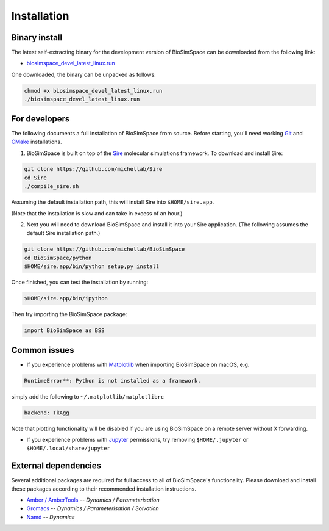 .. _ref_install:

============
Installation
============

Binary install
==============

The latest self-extracting binary for the development version of BioSimSpace
can be downloaded from the following link:

* `biosimspace_devel_latest_linux.run <https://objectstorage.eu-frankfurt-1.oraclecloud.com/p/ZH4wscDHe59T28yVJtrMH8uqifI_ih0NL5IyqxXQjSo/n/chryswoods/b/biosimspace_releases/o/biosimspace_devel_latest_linux.run>`_

One downloaded, the binary can be unpacked as follows:

.. code-block:: bash

   chmod +x biosimspace_devel_latest_linux.run
   ./biosimspace_devel_latest_linux.run

For developers
==============

The following documents a full installation of BioSimSpace from source. Before
starting, you'll need working `Git <https://git-scm.com>`_ and `CMake <https://cmake.org>`_
installations.

1. BioSimSpace is built on top of the `Sire <https://github.com/michellab/Sire>`_
   molecular simulations framework. To download and install Sire:

.. code-block:: bash

   git clone https://github.com/michellab/Sire
   cd Sire
   ./compile_sire.sh

Assuming the default installation path, this will install Sire into ``$HOME/sire.app``.

(Note that the installation is slow and can take in excess of an hour.)

2. Next you will need to download BioSimSpace and install it into your Sire
   application. (The following assumes the default Sire installation path.)

.. code-block:: bash

   git clone https://github.com/michellab/BioSimSpace
   cd BioSimSpace/python
   $HOME/sire.app/bin/python setup,py install

Once finished, you can test the installation by running:

.. code-block:: bash

   $HOME/sire.app/bin/ipython

Then try importing the BioSimSpace package:

.. code-block:: python

   import BioSimSpace as BSS

Common issues
=============

* If you experience problems with `Matplotlib <https://matplotlib.org>`_ when
  importing BioSimSpace on macOS, e.g.

.. code-block:: bash

   RuntimeError**: Python is not installed as a framework.

simply add the following to ``~/.matplotlib/matplotlibrc``

.. code-block:: bash

   backend: TkAgg

Note that plotting functionality will be disabled if you are using
BioSimSpace on a remote server without X forwarding.

* If you experience problems with `Jupyter <https://jupyter.org>`_ permissions,
  try removing ``$HOME/.jupyter`` or ``$HOME/.local/share/jupyter``

External dependencies
=====================

Several additional packages are required for full access to all of BioSimSpace's
functionality. Please download and install these packages according to their
recommended installation instructions.

* `Amber / AmberTools <http://ambermd.org>`_ -- *Dynamics / Parameterisation*
* `Gromacs <http://www.gromacs.org>`_ -- *Dynamics / Parameterisation / Solvation*
* `Namd <http://www.ks.uiuc.edu/Research/namd>`_ -- *Dynamics*
